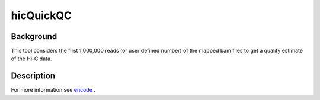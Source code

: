 .. _hicQuickQC:

hicQuickQC
==========

Background
^^^^^^^^^^

This tool considers the first 1,000,000 reads (or user defined number) of the mapped bam files to get a quality estimate of the Hi-C data.

Description
^^^^^^^^^^^

.. argparse::
   :ref: hicexplorer.hicQuickQC.parse_arguments
   :prog: hicQuickQC

For more information see `encode <https://www.encodeproject.org/documents/75926e4b-77aa-4959-8ca7-87efcba39d79/@@download/attachment/comp_doc_7july2018_final.pdf>`__ .